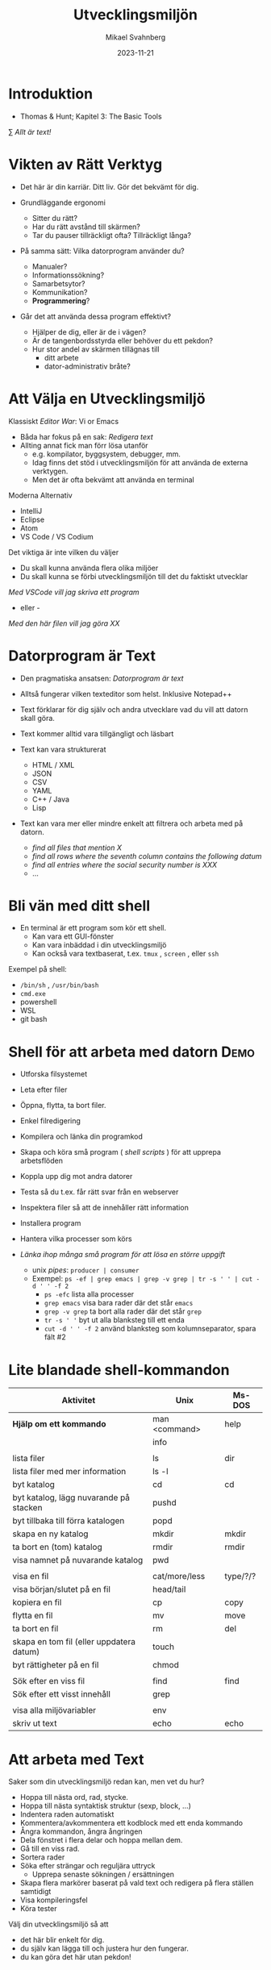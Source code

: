 #+Title: Utvecklingsmiljön
#+Author: Mikael Svahnberg
#+Email: Mikael.Svahnberg@bth.se
#+Date: 2023-11-21
#+EPRESENT_FRAME_LEVEL: 1
#+OPTIONS: email:t <:t todo:t f:t ':t H:1 toc:nil
#+STARTUP: beamer num

#+LATEX_CLASS_OPTIONS: [10pt,t,a4paper]
#+BEAMER_THEME: BTH2025


* Introduktion
- Thomas & Hunt; Kapitel 3: The Basic Tools

\sum /Allt är text!/
* Vikten av Rätt Verktyg
- Det här är din karriär. Ditt liv. Gör det bekvämt för dig.

- Grundläggande ergonomi
  - Sitter du rätt?
  - Har du rätt avstånd till skärmen?
  - Tar du pauser tillräckligt ofta? Tillräckligt långa?

- På samma sätt: Vilka datorprogram använder du?
  - Manualer?
  - Informationssökning?
  - Samarbetsytor?
  - Kommunikation?
  - *Programmering*?

- Går det att använda dessa program effektivt?
  - Hjälper de dig, eller är de i vägen?
  - Är de tangenbordsstyrda eller behöver du ett pekdon?
  - Hur stor andel av skärmen tillägnas till
    - ditt arbete
    - dator-administrativ bråte?
* Att Välja en Utvecklingsmiljö
:PROPERTIES:
:BEAMER_OPT: shrink=5
:END:

Klassiskt /Editor War/: Vi or Emacs
- Båda har fokus på en sak: /Redigera text/
- Allting annat fick man förr lösa utanför
  - e.g. kompilator, byggsystem, debugger, mm.
  - Idag finns det stöd i utvecklingsmiljön för att använda de externa verktygen.
  - Men det är ofta bekvämt att använda en terminal

Moderna Alternativ
- IntelliJ
- Eclipse
- Atom
- VS Code / VS Codium

Det viktiga är inte vilken du väljer
- Du skall kunna använda flera olika miljöer
- Du skall kunna se förbi utvecklingsmiljön till det du faktiskt utvecklar

/Med VSCode vill jag skriva ett program/
 - eller -
/Med den här filen vill jag göra XX/
* Datorprogram är Text
:PROPERTIES:
:BEAMER_OPT: shrink=5
:END:

- Den pragmatiska ansatsen: /Datorprogram är text/
- Alltså fungerar vilken texteditor som helst. Inklusive Notepad++

- Text förklarar för dig själv och andra utvecklare vad du vill att datorn skall göra.
- Text kommer alltid vara tillgängligt och läsbart
- Text kan vara strukturerat
  - HTML / XML
  - JSON
  - CSV
  - YAML
  - C++ / Java
  - Lisp
- Text kan vara mer eller mindre enkelt att filtrera och arbeta med på datorn.
  - /find all files that mention X/
  - /find all rows where the seventh column contains the following datum/
  - /find all entries where the social security number is XXX/
  - \dots
* Bli vän med ditt shell
- En terminal är ett program som kör ett shell.
  - Kan vara ett GUI-fönster
  - Kan vara inbäddad i din utvecklingsmiljö
  - Kan också vara textbaserat, t.ex. ~tmux~ , ~screen~ , eller ~ssh~

Exempel på shell:
- ~/bin/sh~ , ~/usr/bin/bash~
- ~cmd.exe~
- powershell
- WSL
- git bash
* Shell för att arbeta med datorn :Demo:
:PROPERTIES:
:BEAMER_OPT: shrink=5
:END:

- Utforska filsystemet
- Leta efter filer
- Öppna, flytta, ta bort filer.
- Enkel filredigering
- Kompilera och länka din programkod
- Skapa och köra små program ( /shell scripts/ ) för att upprepa arbetsflöden

- Koppla upp dig mot andra datorer
- Testa så du t.ex. får rätt svar från en webserver
- Inspektera filer så att de innehåller rätt information
- Installera program
- Hantera vilka processer som körs

- /Länka ihop många små program för att lösa en större uppgift/
  - unix /pipes/: ~producer | consumer~
  - Exempel: ~ps -ef | grep emacs | grep -v grep | tr -s ' ' | cut -d ' ' -f 2~
    - ~ps -efc~ lista alla processer
    - ~grep emacs~ visa bara rader där det står ~emacs~
    - ~grep -v grep~ ta bort alla rader där det står ~grep~
    - ~tr -s ' '~ byt ut alla blanksteg till ett enda
    - ~cut -d ' ' -f 2~ använd blanksteg som kolumnseparator, spara fält #2

* Lite blandade shell-kommandon
:PROPERTIES:
:BEAMER_OPT: shrink=5
:END:

| Aktivitet                                | Unix          | Ms-DOS   |
|------------------------------------------+---------------+----------|
| *Hjälp om ett kommando*                    | man <command> | help     |
|                                          | info          |          |
|                                          |               |          |
| lista filer                              | ls            | dir      |
| lista filer med mer information          | ls -l         |          |
| byt katalog                              | cd            | cd       |
| byt katalog, lägg nuvarande på stacken   | pushd         |          |
| byt tillbaka till förra katalogen        | popd          |          |
| skapa en ny katalog                      | mkdir         | mkdir    |
| ta bort en (tom) katalog                 | rmdir         | rmdir    |
| visa namnet på nuvarande katalog         | pwd           |          |
|                                          |               |          |
| visa en fil                              | cat/more/less | type/?/? |
| visa början/slutet på en fil             | head/tail     |          |
| kopiera en fil                           | cp            | copy     |
| flytta en fil                            | mv            | move     |
| ta bort en fil                           | rm            | del      |
| skapa en tom fil (eller uppdatera datum) | touch         |          |
| byt rättigheter på en fil                | chmod         |          |
|                                          |               |          |
| Sök efter en viss fil                    | find          | find     |
| Sök efter ett visst innehåll             | grep          |          |
|                                          |               |          |
| visa alla miljövariabler                 | env           |          |
| skriv ut text                            | echo          | echo     |
|------------------------------------------+---------------+----------|

* Att arbeta med Text
:PROPERTIES:
:BEAMER_OPT: shrink=5
:END:

Saker som din utvecklingsmiljö redan kan, men vet du hur?

- Hoppa till nästa ord, rad, stycke.
- Hoppa till nästa syntaktisk struktur (sexp, block, ...)
- Indentera raden automatiskt
- Kommentera/avkommentera ett kodblock med ett enda kommando
- Ångra kommandon, ångra ångringen
- Dela fönstret i flera delar och hoppa mellan dem.
- Gå till en viss rad.
- Sortera rader
- Söka efter strängar och reguljära uttryck
  - Upprepa senaste sökningen / ersättningen
- Skapa flera markörer baserat på vald text och redigera på flera ställen samtidigt
- Visa kompileringsfel
- Köra tester

Välj din utvecklingsmiljö så att
- det här blir enkelt för dig.
- du själv kan lägga till och justera hur den fungerar.
- du kan göra det här utan pekdon!
* Förändra Text
:PROPERTIES:
:BEAMER_OPT: shrink=5
:END:

Exempel på behov:
- Byt ut alla kommatecken mot semikolon i en csv-fil
- Byt ut alla förekomster av "Mikael Svahnberg" till "the author" i 500 filer.
- Räkna alla förekomster av ordet "kibo" i 500 filer. Summera värdet i kolumnen efter.
- Bryt upp alla filer i block om X rader.
  - Gör om varje block till md5-summor, och
  - lista bara de block som förekommer mer än en gång.

Man /kan/ lösa mycket av detta i sin editor
- särskilt om den stödjer makros
- det är sällan smidigt eller skalbart

I stället: /Tillbaks till ditt shell/
- ~find~ , ~grep~ , ~cut~ , ~sed~ , ~awk~ 

** Exempel på sed :Demo:
#+begin_src bash :results output
echo "---------- Bara för att visa att det finns en rad med ordet 'Introduktion'"
grep -HnC 3 Introduktion AA-Basic-Tools.org | head -6
echo "---------- Nu byter vi ut det mot något annat"
cat AA-Basic-Tools.org | sed "s/Introduktion/Översikt/" | head -20 | tail -10

#+end_src
** Exempel på awk :Demo:
#+begin_src bash :results output
pwd
echo "Find all png files in the first lecture and print their sizes"
find ../01-Introduction -name "*.png" -printf "%s\n"

echo "... and use awk to sum this up"
find ../01-Introduction -name "*.png" -printf "%s\n" | awk 'BEGIN{print "Size is:"}{t+=$1}END{print t/1024 " kB"}'
#+end_src
* Ingenjörens Dagbok
:PROPERTIES:
:BEAMER_OPT: shrink=5
:END:

- Vad sade ni under det senaste designmötet?
- Har du pratat med kunden? Vad sade ni?
- Har du löst ett knivigt problem?
- Har du en idé på hur du skall lösa ett knivigt problem?
- Påminn dig om något som måste göras
- Tvinga dig att reflektera över vad du faktiskt gör eller har gjort.
  - Använd helst papper och penna; det sänker farten och gör det möjligt att reflektera
  - ... och illustrera.

- Den varken behöver eller skall vara snygg och städad: Det är en förlängning av din hjärna.

- Jämför med lab-boken i Kemi/Fysik: /In case of fire: Save the Notebook!/
- Gamla tiders naturvetare, se utdrag ur Charles Darwin's anteckningsböcker nedan:

#+ATTR_ORG: :width 300
[[./IDarwin-Notebook-1.jpg]][[./IDarwin-Notebook-0.jpg]]
* Sammanfattning
*Allt är Text*
- Att programmera handlar om att skriva text
- Att arbeta med en dator handlar om att ge den kommandon
- Att arbeta effektivt med en dator handlar om att kunna automatisera arbetsflöden
  - Alltså skriva små program
  - Alltså att skriva text
- Många gånger har man inte ens tillgång till mer än en textbaserad kommandorads-tolk
- \sum Lär dig hantera text!
- \sum Välj en utvecklingsmiljö som gör det enkelt att hantera text.

